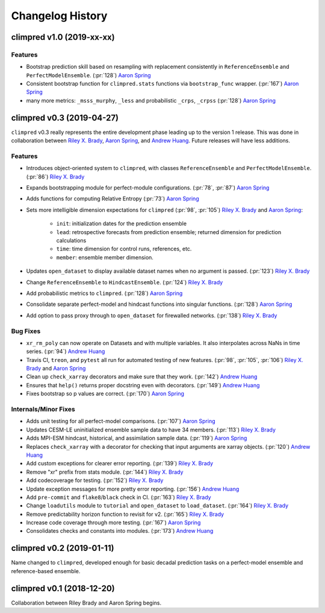 =================
Changelog History
=================

climpred v1.0 (2019-xx-xx)
==========================

Features
--------
- Bootstrap prediction skill based on resampling with replacement consistently in ``ReferenceEnsemble`` and ``PerfectModelEnsemble``. (:pr:`128`) `Aaron Spring`_
- Consistent bootstrap function for ``climpred.stats`` functions via ``bootstrap_func`` wrapper. (:pr:`167`) `Aaron Spring`_
- many more metrics: ``_msss_murphy``, ``_less`` and probabilistic ``_crps``, ``_crpss`` (:pr:`128`) `Aaron Spring`_

climpred v0.3 (2019-04-27)
==========================

``climpred`` v0.3 really represents the entire development phase leading up to the version 1 release. This was done in collaboration between `Riley X. Brady`_, `Aaron Spring`_, and `Andrew Huang`_. Future releases will have less additions.

Features
--------
- Introduces object-oriented system to ``climpred``, with classes ``ReferenceEnsemble`` and ``PerfectModelEnsemble``. (:pr:`86`) `Riley X. Brady`_
- Expands bootstrapping module for perfect-module configurations. (:pr:`78`, :pr:`87`) `Aaron Spring`_
- Adds functions for computing Relative Entropy (:pr:`73`) `Aaron Spring`_
- Sets more intelligible dimension expectations for ``climpred`` (:pr:`98`, :pr:`105`) `Riley X. Brady`_ and `Aaron Spring`_:

    -   ``init``:  initialization dates for the prediction ensemble
    -   ``lead``:  retrospective forecasts from prediction ensemble; returned dimension for prediction calculations
    -   ``time``:  time dimension for control runs, references, etc.
    -   ``member``:  ensemble member dimension.
- Updates ``open_dataset`` to display available dataset names when no argument is passed. (:pr:`123`) `Riley X. Brady`_
- Change ``ReferenceEnsemble`` to ``HindcastEnsemble``. (:pr:`124`) `Riley X. Brady`_
- Add probabilistic metrics to ``climpred``. (:pr:`128`) `Aaron Spring`_
- Consolidate separate perfect-model and hindcast functions into singular functions. (:pr:`128`) `Aaron Spring`_
- Add option to pass proxy through to ``open_dataset`` for firewalled networks. (:pr:`138`) `Riley X. Brady`_


Bug Fixes
---------
- ``xr_rm_poly`` can now operate on Datasets and with multiple variables. It also interpolates across NaNs in time series. (:pr:`94`) `Andrew Huang`_
- Travis CI, ``treon``, and ``pytest`` all run for automated testing of new features. (:pr:`98`, :pr:`105`, :pr:`106`) `Riley X. Brady`_ and `Aaron Spring`_
- Clean up ``check_xarray`` decorators and make sure that they work. (:pr:`142`) `Andrew Huang`_
- Ensures that ``help()`` returns proper docstring even with decorators. (:pr:`149`) `Andrew Huang`_
- Fixes bootstrap so p values are correct. (:pr:`170`) `Aaron Spring`_

Internals/Minor Fixes
---------------------
- Adds unit testing for all perfect-model comparisons. (:pr:`107`) `Aaron Spring`_
- Updates CESM-LE uninitialized ensemble sample data to have 34 members. (:pr:`113`) `Riley X. Brady`_
- Adds MPI-ESM hindcast, historical, and assimilation sample data. (:pr:`119`) `Aaron Spring`_
- Replaces ``check_xarray`` with a decorator for checking that input arguments are xarray objects. (:pr:`120`) `Andrew Huang`_
- Add custom exceptions for clearer error reporting. (:pr:`139`) `Riley X. Brady`_
- Remove "xr" prefix from stats module. (:pr:`144`) `Riley X. Brady`_
- Add codecoverage for testing. (:pr:`152`) `Riley X. Brady`_
- Update exception messages for more pretty error reporting. (:pr:`156`) `Andrew Huang`_
- Add ``pre-commit`` and ``flake8``/``black`` check in CI. (:pr:`163`) `Riley X. Brady`_
- Change ``loadutils`` module to ``tutorial`` and ``open_dataset`` to ``load_dataset``. (:pr:`164`) `Riley X. Brady`_
- Remove predictability horizon function to revisit for v2. (:pr:`165`) `Riley X. Brady`_
- Increase code coverage through more testing. (:pr:`167`) `Aaron Spring`_
- Consolidates checks and constants into modules. (:pr:`173`) `Andrew Huang`_

climpred v0.2 (2019-01-11)
==========================

Name changed to ``climpred``, developed enough for basic decadal prediction tasks on a perfect-model ensemble and reference-based ensemble.

climpred v0.1 (2018-12-20)
==========================

Collaboration between Riley Brady and Aaron Spring begins.

.. _`Riley X. Brady`: https://github.com/bradyrx
.. _`Aaron Spring`: https://github.com/aaronspring
.. _`Andrew Huang`: https://github.com/ahuang11
